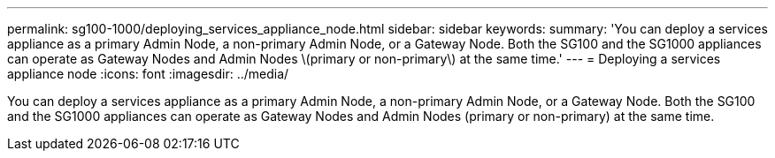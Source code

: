 ---
permalink: sg100-1000/deploying_services_appliance_node.html
sidebar: sidebar
keywords: 
summary: 'You can deploy a services appliance as a primary Admin Node, a non-primary Admin Node, or a Gateway Node. Both the SG100 and the SG1000 appliances can operate as Gateway Nodes and Admin Nodes \(primary or non-primary\) at the same time.'
---
= Deploying a services appliance node
:icons: font
:imagesdir: ../media/

[.lead]
You can deploy a services appliance as a primary Admin Node, a non-primary Admin Node, or a Gateway Node. Both the SG100 and the SG1000 appliances can operate as Gateway Nodes and Admin Nodes (primary or non-primary) at the same time.
